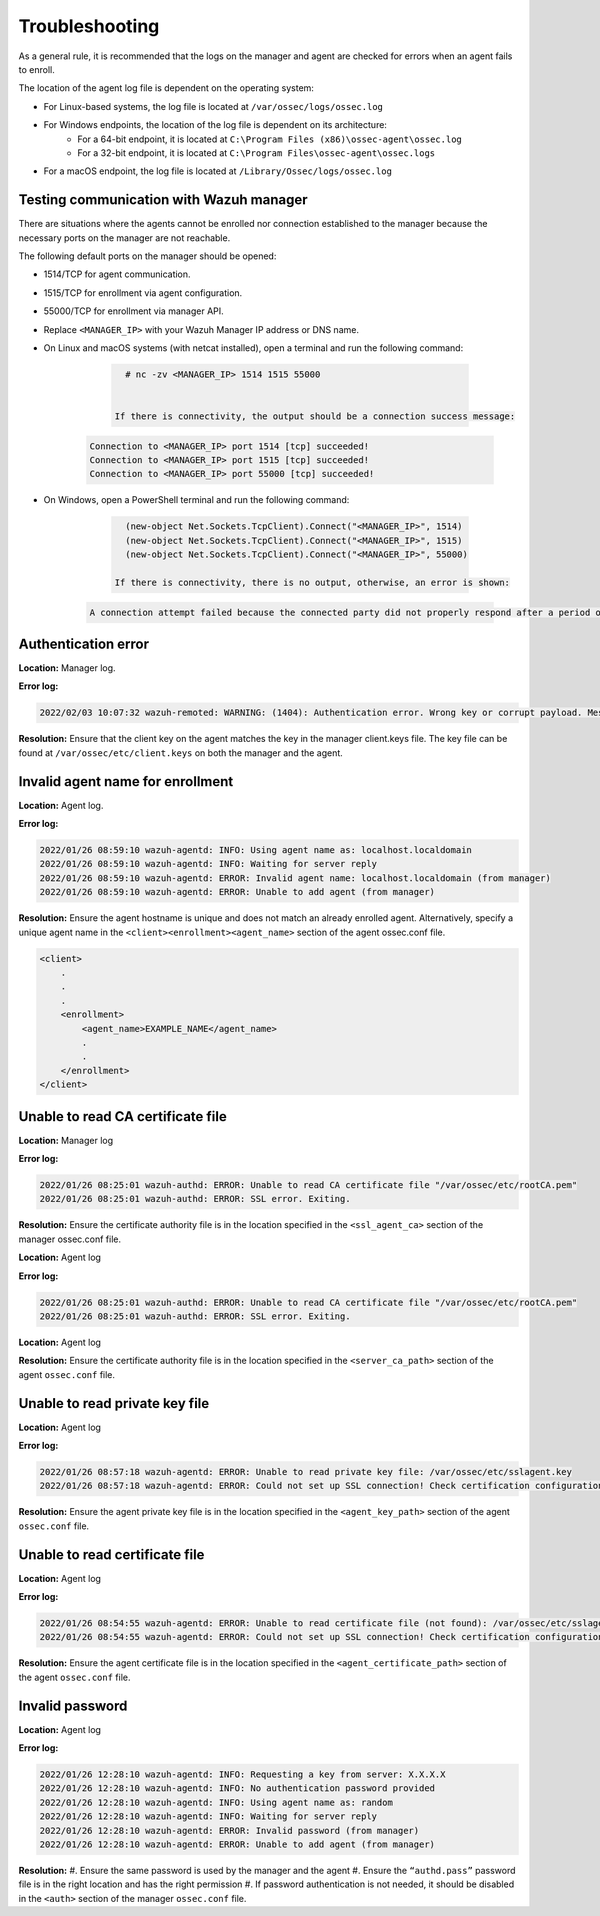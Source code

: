 .. Copyright (C) 2022 Wazuh, Inc.

.. meta::
  :description: Learn more about how to register Wazuh agents on Linux, Windows, or macOS X in this section of our documentation.
  
.. _troubleshooting:

Troubleshooting
===============

As a general rule, it is recommended that the logs on the manager and agent are checked for errors when an agent fails to enroll.

The location of the agent log file is dependent on the operating system:

- For Linux-based systems, the log file is located at ``/var/ossec/logs/ossec.log``
- For Windows endpoints, the location of the log file is dependent on its architecture:
   - For a 64-bit endpoint, it is located at ``C:\Program Files (x86)\ossec-agent\ossec.log``
   - For a 32-bit endpoint, it is located at ``C:\Program Files\ossec-agent\ossec.logs``
- For a macOS endpoint, the log file is located at ``/Library/Ossec/logs/ossec.log``


Testing communication with Wazuh manager
----------------------------------------

There are situations where the agents cannot be enrolled nor connection established to the manager because the necessary ports on the manager are not reachable.

The following default ports on the manager should be opened: 

- 1514/TCP for agent communication.
- 1515/TCP for enrollment via agent configuration.
- 55000/TCP for enrollment via manager API.
- Replace ``<MANAGER_IP>`` with your Wazuh Manager IP address or DNS name.
- On Linux and macOS systems (with netcat installed), open a terminal and run the following command:

     .. code-block:: console

        # nc -zv <MANAGER_IP> 1514 1515 55000

            
      If there is connectivity, the output should be a connection success message:

    .. code-block:: console

          Connection to <MANAGER_IP> port 1514 [tcp] succeeded!
          Connection to <MANAGER_IP> port 1515 [tcp] succeeded!
          Connection to <MANAGER_IP> port 55000 [tcp] succeeded!

- On Windows, open a PowerShell terminal and run the following command:

     .. code-block:: console

        (new-object Net.Sockets.TcpClient).Connect("<MANAGER_IP>", 1514)
        (new-object Net.Sockets.TcpClient).Connect("<MANAGER_IP>", 1515)
        (new-object Net.Sockets.TcpClient).Connect("<MANAGER_IP>", 55000)

      If there is connectivity, there is no output, otherwise, an error is shown:

    .. code-block:: console

      A connection attempt failed because the connected party did not properly respond after a period of time (...)


Authentication error
--------------------

**Location:** Manager log.

**Error log:**

.. code-block:: console

    2022/02/03 10:07:32 wazuh-remoted: WARNING: (1404): Authentication error. Wrong key or corrupt payload. Message received from agent '001' at 'any'.


**Resolution:** 
Ensure that the client key on the agent matches the key in the manager client.keys file. The key file can be found at ``/var/ossec/etc/client.keys`` on both the manager and the agent.


Invalid agent name for enrollment
---------------------------------

**Location:** Agent log.

**Error log:**

.. code-block:: console

    2022/01/26 08:59:10 wazuh-agentd: INFO: Using agent name as: localhost.localdomain
    2022/01/26 08:59:10 wazuh-agentd: INFO: Waiting for server reply
    2022/01/26 08:59:10 wazuh-agentd: ERROR: Invalid agent name: localhost.localdomain (from manager)
    2022/01/26 08:59:10 wazuh-agentd: ERROR: Unable to add agent (from manager)


**Resolution:** 
Ensure the agent hostname is unique and does not match an already enrolled agent. Alternatively, specify a unique agent name in the ``<client><enrollment><agent_name>`` section of the agent ossec.conf file.

.. code-block:: xml

    <client>
        .
        .
        .
        <enrollment>
            <agent_name>EXAMPLE_NAME</agent_name>
            .
            .  
        </enrollment>
    </client>


Unable to read CA certificate file
----------------------------------

**Location:** Manager log

**Error log:**

.. code-block:: console

    2022/01/26 08:25:01 wazuh-authd: ERROR: Unable to read CA certificate file "/var/ossec/etc/rootCA.pem"
    2022/01/26 08:25:01 wazuh-authd: ERROR: SSL error. Exiting.

**Resolution:**  
Ensure the certificate authority file is in the location specified in the ``<ssl_agent_ca>`` section of the manager ossec.conf file.



**Location:** Agent log

**Error log:**

.. code-block:: console

    2022/01/26 08:25:01 wazuh-authd: ERROR: Unable to read CA certificate file "/var/ossec/etc/rootCA.pem"
    2022/01/26 08:25:01 wazuh-authd: ERROR: SSL error. Exiting.

**Location:** Agent log

**Resolution:** 
Ensure the certificate authority file is in the location specified in the ``<server_ca_path>`` section of the agent ``ossec.conf`` file.


Unable to read private key file
-------------------------------

**Location:** Agent log

**Error log:**

.. code-block:: console

    2022/01/26 08:57:18 wazuh-agentd: ERROR: Unable to read private key file: /var/ossec/etc/sslagent.key
    2022/01/26 08:57:18 wazuh-agentd: ERROR: Could not set up SSL connection! Check certification configuration.


**Resolution:** 
Ensure the agent private key file is in the location specified in the ``<agent_key_path>`` section of the agent ``ossec.conf`` file.


Unable to read certificate file
-------------------------------


**Location:** Agent log


**Error log:**

.. code-block:: console

    2022/01/26 08:54:55 wazuh-agentd: ERROR: Unable to read certificate file (not found): /var/ossec/etc/sslagent.cert
    2022/01/26 08:54:55 wazuh-agentd: ERROR: Could not set up SSL connection! Check certification configuration.


**Resolution:**  
Ensure the agent certificate file is in the location specified in the ``<agent_certificate_path>`` section of the agent ``ossec.conf`` file.


Invalid password
----------------

**Location:** Agent log



**Error log:**

.. code-block:: console

    2022/01/26 12:28:10 wazuh-agentd: INFO: Requesting a key from server: X.X.X.X
    2022/01/26 12:28:10 wazuh-agentd: INFO: No authentication password provided
    2022/01/26 12:28:10 wazuh-agentd: INFO: Using agent name as: random
    2022/01/26 12:28:10 wazuh-agentd: INFO: Waiting for server reply
    2022/01/26 12:28:10 wazuh-agentd: ERROR: Invalid password (from manager)
    2022/01/26 12:28:10 wazuh-agentd: ERROR: Unable to add agent (from manager)


**Resolution:** 
#. Ensure the same password is used by the manager and the agent
#. Ensure the ``“authd.pass”`` password file is in the right location and has the right permission
#. If password authentication is not needed, it should be disabled in the ``<auth>`` section of the manager ``ossec.conf`` file.





    

